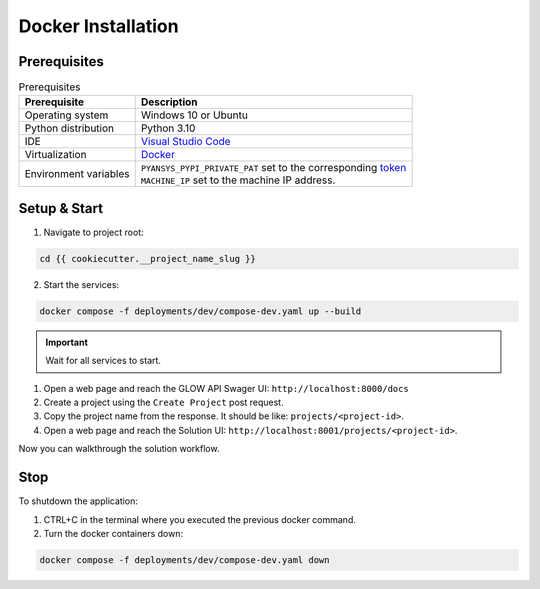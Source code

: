 .. _docker-installation:

Docker Installation
###################

Prerequisites
=============

.. list-table:: Prerequisites
    :header-rows: 1

    * - Prerequisite
      - Description

    * - Operating system
      - Windows 10 or Ubuntu

    * - Python distribution
      - Python 3.10

    * - IDE
      - `Visual Studio Code <https://code.visualstudio.com/download#>`_

    * - Virtualization
      - `Docker <https://www.docker.com/>`_

    * - Environment variables
      - | ``PYANSYS_PYPI_PRIVATE_PAT`` set to the corresponding `token <https://dev-docs.solutions.ansys.com/solution_journey/journey_prepare/connect_to_private_pypi.html>`_
        | ``MACHINE_IP`` set to the machine IP address.

Setup & Start
=============

1. Navigate to project root:

.. code-block:: bash

  cd {{ cookiecutter.__project_name_slug }}

2. Start the services:

.. code-block:: bash

  docker compose -f deployments/dev/compose-dev.yaml up --build

.. important::

  Wait for all services to start.

1. Open a web page and reach the GLOW API Swager UI: ``http://localhost:8000/docs``

2. Create a project using the ``Create Project`` post request.

3. Copy the project name from the response. It should be like: ``projects/<project-id>``.

4. Open a web page and reach the Solution UI: ``http://localhost:8001/projects/<project-id>``.

Now you can walkthrough the solution workflow.

Stop
====

To shutdown the application:

1. CTRL+C in the terminal where you executed the previous docker command.

2. Turn the docker containers down:

.. code-block:: bash

  docker compose -f deployments/dev/compose-dev.yaml down
